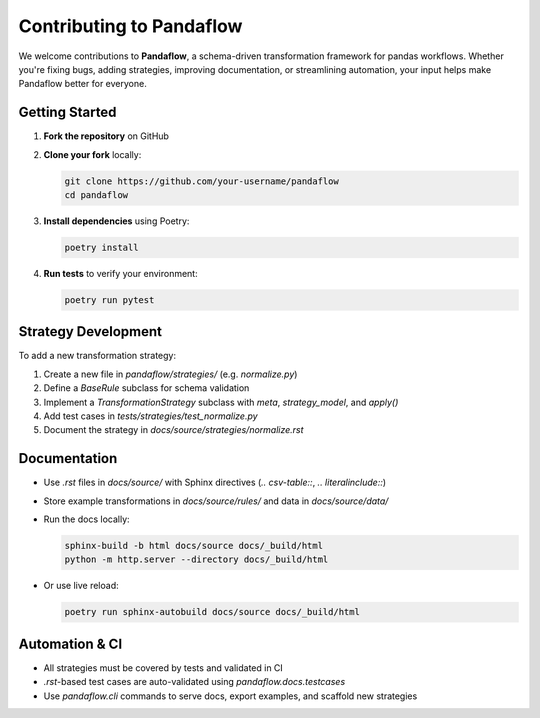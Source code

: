 Contributing to Pandaflow
-------------------------

We welcome contributions to **Pandaflow**, a schema-driven transformation framework for pandas workflows.  
Whether you're fixing bugs, adding strategies, improving documentation, or streamlining automation, your input helps make Pandaflow better for everyone.

Getting Started
~~~~~~~~~~~~~~~

1. **Fork the repository** on GitHub
2. **Clone your fork** locally:

   .. code-block:: bash

      git clone https://github.com/your-username/pandaflow
      cd pandaflow

3. **Install dependencies** using Poetry:

   .. code-block:: bash

      poetry install

4. **Run tests** to verify your environment:

   .. code-block:: bash

      poetry run pytest

Strategy Development
~~~~~~~~~~~~~~~~~~~~

To add a new transformation strategy:

1. Create a new file in `pandaflow/strategies/` (e.g. `normalize.py`)
2. Define a `BaseRule` subclass for schema validation
3. Implement a `TransformationStrategy` subclass with `meta`, `strategy_model`, and `apply()`
4. Add test cases in `tests/strategies/test_normalize.py`
5. Document the strategy in `docs/source/strategies/normalize.rst`

Documentation
~~~~~~~~~~~~~

- Use `.rst` files in `docs/source/` with Sphinx directives (`.. csv-table::`, `.. literalinclude::`)
- Store example transformations in `docs/source/rules/` and data in `docs/source/data/`
- Run the docs locally:

  .. code-block:: bash

     sphinx-build -b html docs/source docs/_build/html
     python -m http.server --directory docs/_build/html

- Or use live reload:

  .. code-block:: bash

     poetry run sphinx-autobuild docs/source docs/_build/html

Automation & CI
~~~~~~~~~~~~~~~

- All strategies must be covered by tests and validated in CI
- `.rst`-based test cases are auto-validated using `pandaflow.docs.testcases`
- Use `pandaflow.cli` commands to serve docs, export examples, and scaffold new strategies